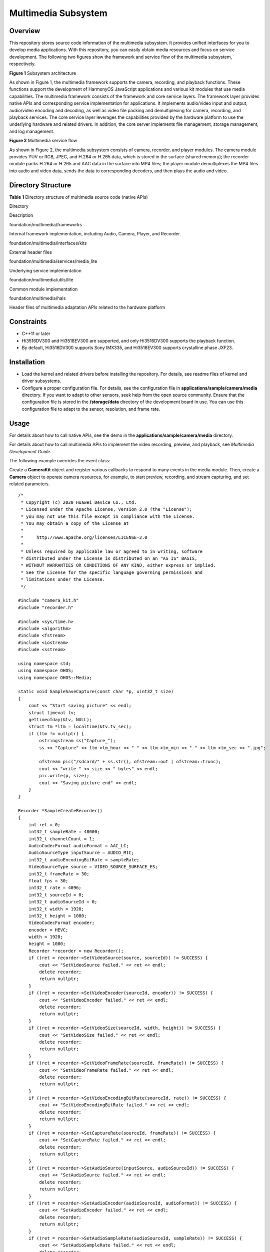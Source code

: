 Multimedia Subsystem
====================

Overview
--------

This repository stores source code information of the multimedia
subsystem. It provides unified interfaces for you to develop media
applications. With this repository, you can easily obtain media
resources and focus on service development. The following two figures
show the framework and service flow of the multimedia subsystem,
respectively.

| **Figure 1** Subsystem architecture
| |image1|

As shown in Figure 1, the multimedia framework supports the camera,
recording, and playback functions. These functions support the
development of HarmonyOS JavaScript applications and various kit modules
that use media capabilities. The multimedia framework consists of the
framework and core service layers. The framework layer provides native
APIs and corresponding service implementation for applications. It
implements audio/video input and output, audio/video encoding and
decoding, as well as video file packing and demultiplexing for camera,
recording, and playback services. The core service layer leverages the
capabilities provided by the hardware platform to use the underlying
hardware and related drivers. In addition, the core server implements
file management, storage management, and log management.

| **Figure 2** Multimedia service flow
| |image2|

As shown in Figure 2, the multimedia subsystem consists of camera,
recorder, and player modules. The camera module provides YUV or RGB,
JPEG, and H.264 or H.265 data, which is stored in the surface (shared
memory); the recorder module packs H.264 or H.265 and AAC data in the
surface into MP4 files; the player module demultiplexes the MP4 files
into audio and video data, sends the data to corresponding decoders, and
then plays the audio and video.

Directory Structure
-------------------

**Table 1** Directory structure of multimedia source code (native APIs)

.. raw:: html

   <table>

.. raw:: html

   <thead align="left">

.. raw:: html

   <tr id="row7977610131417">

.. raw:: html

   <th class="cellrowborder" valign="top" width="40.71%" id="mcps1.2.3.1.1">

.. raw:: html

   <p id="p18792459121314">

Directory

.. raw:: html

   </p>

.. raw:: html

   </th>

.. raw:: html

   <th class="cellrowborder" valign="top" width="59.29%" id="mcps1.2.3.1.2">

.. raw:: html

   <p id="p77921459191317">

Description

.. raw:: html

   </p>

.. raw:: html

   </th>

.. raw:: html

   </tr>

.. raw:: html

   </thead>

.. raw:: html

   <tbody>

.. raw:: html

   <tr id="row17977171010144">

.. raw:: html

   <td class="cellrowborder" valign="top" width="40.71%" headers="mcps1.2.3.1.1 ">

.. raw:: html

   <p id="p13476517134113">

foundation/multimedia/frameworks

.. raw:: html

   </p>

.. raw:: html

   </td>

.. raw:: html

   <td class="cellrowborder" valign="top" width="59.29%" headers="mcps1.2.3.1.2 ">

.. raw:: html

   <p id="p879375920132">

Internal framework implementation, including Audio, Camera, Player, and
Recorder.

.. raw:: html

   </p>

.. raw:: html

   </td>

.. raw:: html

   </tr>

.. raw:: html

   <tr id="row6978161091412">

.. raw:: html

   <td class="cellrowborder" valign="top" width="40.71%" headers="mcps1.2.3.1.1 ">

.. raw:: html

   <p id="p167373014417">

foundation/multimedia/interfaces/kits

.. raw:: html

   </p>

.. raw:: html

   </td>

.. raw:: html

   <td class="cellrowborder" valign="top" width="59.29%" headers="mcps1.2.3.1.2 ">

.. raw:: html

   <p id="p6793059171318">

External header files

.. raw:: html

   </p>

.. raw:: html

   </td>

.. raw:: html

   </tr>

.. raw:: html

   <tr id="row6978201031415">

.. raw:: html

   <td class="cellrowborder" valign="top" width="40.71%" headers="mcps1.2.3.1.1 ">

.. raw:: html

   <p id="p1639221134214">

foundation/multimedia/services/media_lite

.. raw:: html

   </p>

.. raw:: html

   </td>

.. raw:: html

   <td class="cellrowborder" valign="top" width="59.29%" headers="mcps1.2.3.1.2 ">

.. raw:: html

   <p id="p182076317465">

Underlying service implementation

.. raw:: html

   </p>

.. raw:: html

   </td>

.. raw:: html

   </tr>

.. raw:: html

   <tr id="row1420633124613">

.. raw:: html

   <td class="cellrowborder" valign="top" width="40.71%" headers="mcps1.2.3.1.1 ">

.. raw:: html

   <p id="p1569213233619">

foundation/multimedia/utils/lite

.. raw:: html

   </p>

.. raw:: html

   </td>

.. raw:: html

   <td class="cellrowborder" valign="top" width="59.29%" headers="mcps1.2.3.1.2 ">

.. raw:: html

   <p id="p069215273618">

Common module implementation

.. raw:: html

   </p>

.. raw:: html

   </td>

.. raw:: html

   </tr>

.. raw:: html

   <tr id="row1679114715461">

.. raw:: html

   <td class="cellrowborder" valign="top" width="40.71%" headers="mcps1.2.3.1.1 ">

.. raw:: html

   <p id="p0295211184214">

foundation/multimedia/hals

.. raw:: html

   </p>

.. raw:: html

   </td>

.. raw:: html

   <td class="cellrowborder" valign="top" width="59.29%" headers="mcps1.2.3.1.2 ">

.. raw:: html

   <p id="p1279144754611">

Header files of multimedia adaptation APIs related to the hardware
platform

.. raw:: html

   </p>

.. raw:: html

   </td>

.. raw:: html

   </tr>

.. raw:: html

   </tbody>

.. raw:: html

   </table>

Constraints
-----------

-  C++11 or later
-  Hi3516DV300 and Hi3518EV300 are supported, and only Hi3516DV300
   supports the playback function.
-  By default, Hi3516DV300 supports Sony IMX335, and Hi3518EV300
   supports crystalline phase JXF23.

Installation
------------

-  Load the kernel and related drivers before installing the repository.
   For details, see readme files of kernel and driver subsystems.
-  Configure a proper configuration file. For details, see the
   configuration file in **applications/sample/camera/media** directory.
   If you want to adapt to other sensors, seek help from the open source
   community. Ensure that the configuration file is stored in the
   **/storage/data** directory of the development board in use. You can
   use this configuration file to adapt to the sensor, resolution, and
   frame rate.

Usage
-----

For details about how to call native APIs, see the demo in the
**applications/sample/camera/media** directory.

For details about how to call multimedia APIs to implement the video
recording, preview, and playback, see *Multimedia Development Guide*.

The following example overrides the event class:

Create a **CameraKit** object and register various callbacks to respond
to many events in the media module. Then, create a **Camera** object to
operate camera resources, for example, to start preview, recording, and
stream capturing, and set related parameters.

::

   /*
    * Copyright (c) 2020 Huawei Device Co., Ltd.
    * Licensed under the Apache License, Version 2.0 (the "License");
    * you may not use this file except in compliance with the License.
    * You may obtain a copy of the License at
    *
    *     http://www.apache.org/licenses/LICENSE-2.0
    *
    * Unless required by applicable law or agreed to in writing, software
    * distributed under the License is distributed on an "AS IS" BASIS,
    * WITHOUT WARRANTIES OR CONDITIONS OF ANY KIND, either express or implied.
    * See the License for the specific language governing permissions and
    * limitations under the License.
    */

   #include "camera_kit.h"
   #include "recorder.h"

   #include <sys/time.h>
   #include <algorithm>
   #include <fstream>
   #include <iostream>
   #include <sstream>

   using namespace std;
   using namespace OHOS;
   using namespace OHOS::Media;

   static void SampleSaveCapture(const char *p, uint32_t size)
   {
       cout << "Start saving picture" << endl;
       struct timeval tv;
       gettimeofday(&tv, NULL);
       struct tm *ltm = localtime(&tv.tv_sec);
       if (ltm != nullptr) {
           ostringstream ss("Capture_");
           ss << "Capture" << ltm->tm_hour << "-" << ltm->tm_min << "-" << ltm->tm_sec << ".jpg";

           ofstream pic("/sdcard/" + ss.str(), ofstream::out | ofstream::trunc);
           cout << "write " << size << " bytes" << endl;
           pic.write(p, size);
           cout << "Saving picture end" << endl;
       }
   }

   Recorder *SampleCreateRecorder()
   {
       int ret = 0;
       int32_t sampleRate = 48000;
       int32_t channelCount = 1;
       AudioCodecFormat audioFormat = AAC_LC;
       AudioSourceType inputSource = AUDIO_MIC;
       int32_t audioEncodingBitRate = sampleRate;
       VideoSourceType source = VIDEO_SOURCE_SURFACE_ES;
       int32_t frameRate = 30;
       float fps = 30;
       int32_t rate = 4096;
       int32_t sourceId = 0;
       int32_t audioSourceId = 0;
       int32_t width = 1920;
       int32_t height = 1080;
       VideoCodecFormat encoder;
       encoder = HEVC;
       width = 1920;
       height = 1080;
       Recorder *recorder = new Recorder();
       if ((ret = recorder->SetVideoSource(source, sourceId)) != SUCCESS) {
           cout << "SetVideoSource failed." << ret << endl;
           delete recorder;
           return nullptr;
       }
       if ((ret = recorder->SetVideoEncoder(sourceId, encoder)) != SUCCESS) {
           cout << "SetVideoEncoder failed." << ret << endl;
           delete recorder;
           return nullptr;
       }
       if ((ret = recorder->SetVideoSize(sourceId, width, height)) != SUCCESS) {
           cout << "SetVideoSize failed." << ret << endl;
           delete recorder;
           return nullptr;
       }
       if ((ret = recorder->SetVideoFrameRate(sourceId, frameRate)) != SUCCESS) {
           cout << "SetVideoFrameRate failed." << ret << endl;
           delete recorder;
           return nullptr;
       }
       if ((ret = recorder->SetVideoEncodingBitRate(sourceId, rate)) != SUCCESS) {
           cout << "SetVideoEncodingBitRate failed." << ret << endl;
           delete recorder;
           return nullptr;
       }
       if ((ret = recorder->SetCaptureRate(sourceId, frameRate)) != SUCCESS) {
           cout << "SetCaptureRate failed." << ret << endl;
           delete recorder;
           return nullptr;
       }
       if ((ret = recorder->SetAudioSource(inputSource, audioSourceId)) != SUCCESS) {
           cout << "SetAudioSource failed." << ret << endl;
           delete recorder;
           return nullptr;
       }
       if ((ret = recorder->SetAudioEncoder(audioSourceId, audioFormat)) != SUCCESS) {
           cout << "SetAudioEncoder failed." << ret << endl;
           delete recorder;
           return nullptr;
       }
       if ((ret = recorder->SetAudioSampleRate(audioSourceId, sampleRate)) != SUCCESS) {
           cout << "SetAudioSampleRate failed." << ret << endl;
           delete recorder;
           return nullptr;
       }
       if ((ret = recorder->SetAudioChannels(audioSourceId, channelCount)) != SUCCESS) {
           cout << "SetAudioChannels failed." << ret << endl;
           delete recorder;
           return nullptr;
       }
       if ((ret = recorder->SetAudioEncodingBitRate(audioSourceId, audioEncodingBitRate)) != SUCCESS) {
           cout << "SetAudioEncodingBitRate failed." << ret << endl;
           delete recorder;
           return nullptr;
       }
       return recorder;
   }

   class SampleFrameStateCallback : public FrameStateCallback {
       void OnFrameFinished(Camera &camera, FrameConfig &fc, FrameResult &result) override
       {
           cout << "Receive frame complete inform." << endl;
           if (fc.GetFrameConfigType() == FRAME_CONFIG_CAPTURE) {
               cout << "Capture frame received." << endl;
               list<Surface *> surfaceList = fc.GetSurfaces();
               for (Surface *surface : surfaceList) {
                   SurfaceBuffer *buffer = surface->AcquireBuffer();
                   if (buffer != nullptr) {
                       char *virtAddr = static_cast<char *>(buffer->GetVirAddr());
                       if (virtAddr != nullptr) {
                           SampleSaveCapture(virtAddr, buffer->GetSize());
                       }
                       surface->ReleaseBuffer(buffer);
                   }
                   delete surface;
               }
               delete &fc;
           }
       }
   };

   class SampleCameraStateMng : public CameraStateCallback {
   public:
       SampleCameraStateMng() = delete;
       SampleCameraStateMng(EventHandler &eventHdlr) : eventHdlr_(eventHdlr) {}
       ~SampleCameraStateMng()
       {
           if (recorder_ != nullptr) {
               recorder_->Release();
               delete recorder_;
           }
       }
       void OnCreated(Camera &c) override
       {
           cout << "Sample recv OnCreate camera." << endl;
           auto config = CameraConfig::CreateCameraConfig();
           config->SetFrameStateCallback(&fsCb_, &eventHdlr_);
           c.Configure(*config);
           cam_ = &c;
       }
       void OnCreateFailed(const std::string cameraId, int32_t errorCode) override {}
       void OnReleased(Camera &c) override {}

       void StartRecord()
       {
           int ret;
           if (isRecording_) {
               cout << "Camera is already recording." << endl;
               return;
           }
           if (recorder_ == nullptr) {
               recorder_ = SampleCreateRecorder();
           }
           if (recorder_ == nullptr) {
               cout << "Recorder not available" << endl;
               return;
           }
           string path = "/sdcard";
           ret = recorder_->SetOutputPath(path);
           if (ret != SUCCESS) {
               cout << "SetOutputPath fialed :" << ret << std::endl;
               return;
           }
           ret = recorder_->Prepare();
           if (ret != SUCCESS) {
               cout << "Prepare failed.=" << ret << endl;
               return;
           }
           Surface *surface = (recorder_->GetSurface(0)).get();
           surface->SetWidthAndHeight(1920, 1080);
           surface->SetQueueSize(3);
           surface->SetSize(1024 * 1024);
           FrameConfig *fc = new FrameConfig(FRAME_CONFIG_RECORD);
           fc->AddSurface(*surface);
           ret = recorder_->Start();
           if (ret != SUCCESS) {
               delete fc;
               cout << "recorder start failed. ret=" << ret << endl;
               return;
           }
           ret = cam_->TriggerLoopingCapture(*fc);
           if (ret != 0) {
               delete fc;
               cout << "camera start recording failed. ret=" << ret << endl;
               return;
           }
           isRecording_ = true;
           cout << "camera start recording succeed." << endl;
       }
       void StartPreview()
       {
           if (isPreviewing_) {
               cout << "Camera is already previewing." << endl;
               return;
           }
           FrameConfig *fc = new FrameConfig(FRAME_CONFIG_PREVIEW);
           Surface *surface = Surface::CreateSurface();
           if (surface == nullptr) {
               delete fc;
               cout << "CreateSurface failed" << endl;
               return;
           }
           surface->SetWidthAndHeight(1920, 1080); /* 1920:width,1080:height */
           surface->SetUserData("region_position_x", "0");
           surface->SetUserData("region_position_y", "0");
           surface->SetUserData("region_width", "480");
           surface->SetUserData("region_height", "480");
           fc->AddSurface(*surface);
           int32_t ret = cam_->TriggerLoopingCapture(*fc);
           if (ret != 0) {
               delete fc;
               cout << "camera start preview failed. ret=" << ret << endl;
               return;
           }
           delete surface;
           isPreviewing_ = true;
           cout << "camera start preview succeed." << endl;
       }
       void Capture()
       {
           if (cam_ == nullptr) {
               cout << "Camera is not ready." << endl;
               return;
           }
           FrameConfig *fc = new FrameConfig(FRAME_CONFIG_CAPTURE);
           Surface *surface = Surface::CreateSurface();
           if (surface == nullptr) {
               delete fc;
               cout << "CreateSurface failed" << endl;
               return;
           }
           surface->SetWidthAndHeight(1920, 1080); /* 1920:width,1080:height */
           fc->AddSurface(*surface);
           cam_->TriggerSingleCapture(*fc);
       }
       void Stop()
       {
           if (cam_ == nullptr) {
               cout << "Camera is not ready." << endl;
               return;
           }
           if (recorder_ != nullptr) {
               recorder_->Stop(false);
           }
           cam_->StopLoopingCapture();
           isPreviewing_ = false;
           isRecording_ = false;
       }

   private:
       bool isPreviewing_ = false;
       bool isRecording_ = false;
       EventHandler &eventHdlr_;
       Camera *cam_ = nullptr;
       Recorder *recorder_ = nullptr;
       SampleFrameStateCallback fsCb_;
   };

   class SampleCameraDeviceCallback : public CameraDeviceCallback {};

   void SampleHelp()
   {
       cout << "*******************************************" << endl;
       cout << "Select the behavior of avrecorder." << endl;
       cout << "1: Capture" << endl;
       cout << "2: Record(Press s or S to stop)" << endl;
       cout << "3: Preview(Press s or S to stop)" << endl;
       cout << "q: quit the sample." << endl;
       cout << "*******************************************" << endl;
   }

   int main()
   {
       cout << "Camera sample begin." << endl;
       SampleHelp();
       CameraKit *camKit = CameraKit::GetInstance();
       if (camKit == nullptr) {
           cout << "Can not get CameraKit instance" << endl;
           return 0;
       }
       list<string> camList = camKit->GetCameraIds();
       string camId;
       for (auto &cam : camList) {
           cout << "camera name:" << cam << endl;
           const CameraAbility *ability = camKit->GetCameraAbility(cam);
           /* Find the camera that fits your ability. */
           list<CameraPicSize> sizeList = ability->GetSupportedSizes(0);
           if (find(sizeList.begin(), sizeList.end(), CAM_PIC_1080P) != sizeList.end()) {
               camId = cam;
               break;
           }
       }

       if (camId.empty()) {
           cout << "No available camera.(1080p wanted)" << endl;
           return 0;
       }

       EventHandler eventHdlr; // Create a thread to handle callback events
       SampleCameraStateMng CamStateMng(eventHdlr);

       camKit->CreateCamera(camId, CamStateMng, eventHdlr);

       char input;
       while (cin >> input) {
           switch (input) {
               case '1':
                   CamStateMng.Capture();
                   break;
               case '2':
                   CamStateMng.StartRecord();
                   break;
               case '3':
                   CamStateMng.StartPreview();
                   break;
               case 's':
                   CamStateMng.Stop();
                   break;
               case 'q':
                   CamStateMng.Stop();
                   goto EXIT;
               default:
                   SampleHelp();
                   break;
           }
       }
   EXIT:
       cout << "Camera sample end." << endl;
       return 0;
   }

Repositories Involved
---------------------

multimedia_frameworks_camera_lite

multimedia_frameworks_audio_lite

multimedia_frameworks_player_lite

multimedia_frameworks_recorder_lite

multimedia_hals_camera_lite

multimedia_interfaces_kits_recorder_lite

multimedia_interfaces_kits_audio_lite

multimedia_interfaces_kits_camera_lite

multimedia_interfaces_kits_player_lite

multimedia_services_media_lite

multimedia_utils_lite

.. |image1| image:: figures/en-us_image_0000001055193837.png
.. |image2| image:: figures/en-us_image_0000001055193731.png
